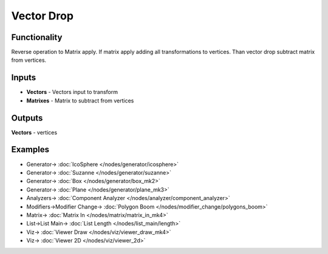 Vector Drop
===========

.. image:: https://user-images.githubusercontent.com/14288520/189416082-af9b8af3-b405-49cc-8894-b5fd15ada232.png
  :target: https://user-images.githubusercontent.com/14288520/189416082-af9b8af3-b405-49cc-8894-b5fd15ada232.png

Functionality
-------------

Reverse operation to Matrix apply. 
If matrix apply adding all transformations to vertices.
Than vector drop subtract matrix from vertices.

Inputs
------

* **Vectors** - Vectors input to transform
* **Matrixes** - Matrix to subtract from vertices

Outputs
-------

**Vectors** - vertices

Examples
--------

.. image:: https://user-images.githubusercontent.com/14288520/189416105-c7b9ec1f-9ebd-4c8b-be56-bd9670349acc.png
  :target: https://user-images.githubusercontent.com/14288520/189416105-c7b9ec1f-9ebd-4c8b-be56-bd9670349acc.png

* Generator-> :doc:`IcoSphere </nodes/generator/icosphere>`
* Generator-> :doc:`Suzanne </nodes/generator/suzanne>`
* Generator-> :doc:`Box </nodes/generator/box_mk2>`
* Generator-> :doc:`Plane </nodes/generator/plane_mk3>`
* Analyzers-> :doc:`Component Analyzer </nodes/analyzer/component_analyzer>`
* Modifiers->Modifier Change-> :doc:`Polygon Boom </nodes/modifier_change/polygons_boom>`
* Matrix-> :doc:`Matrix In </nodes/matrix/matrix_in_mk4>`
* List->List Main-> :doc:`List Length </nodes/list_main/length>`
* Viz-> :doc:`Viewer Draw </nodes/viz/viewer_draw_mk4>`
* Viz-> :doc:`Viewer 2D </nodes/viz/viewer_2d>`

.. image:: https://user-images.githubusercontent.com/14288520/189416117-b9c89036-1e36-4046-8b37-1b578cb993d7.png
  :target: https://user-images.githubusercontent.com/14288520/189416117-b9c89036-1e36-4046-8b37-1b578cb993d7.png
